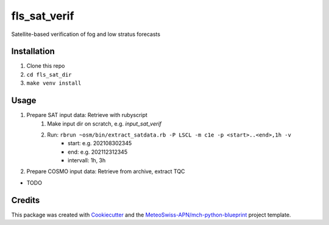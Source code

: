 =============
fls_sat_verif
=============

Satellite-based verification of fog and low stratus forecasts

Installation
------------
1. Clone this repo
2. ``cd fls_sat_dir``
3. ``make venv install``

Usage
-----
1. Prepare SAT input data: Retrieve with rubyscript
    1. Make input dir on scratch, e.g. `input_sat_verif`
    2. Run: ``rbrun ~osm/bin/extract_satdata.rb -P LSCL -m c1e -p <start>..<end>,1h -v``
        - start: e.g. 202108302345
        - end: e.g. 202112312345
        - intervall: 1h, 3h
        
2. Prepare COSMO input data: Retrieve from archive, extract TQC

* TODO

Credits
-------

This package was created with `Cookiecutter`_ and the `MeteoSwiss-APN/mch-python-blueprint`_ project template.

.. _`Cookiecutter`: https://github.com/audreyr/cookiecutter
.. _`MeteoSwiss-APN/mch-python-blueprint`: https://github.com/MeteoSwiss-APN/mch-python-blueprint
